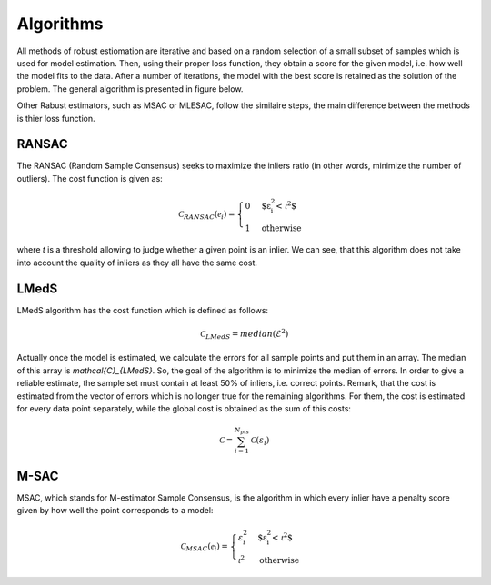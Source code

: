 ==================================
Algorithms
==================================

All methods of robust estiomation are iterative and based on a random selection of a small subset of samples which is used for model estimation.
Then, using their proper loss function, they obtain a score for the given model, i.e. how well the model fits to the data.
After a number of iterations, the model with the best score is retained as the solution of the problem. The general algorithm is presented in figure below.

.. image:: images/flowchartRobest.jpg
   :width: 538px
   :height: 868px
   :scale: 75 %
   :alt: flowchart of Robest
   :align: center

Other Rabust estimators, such as MSAC or MLESAC, follow the similaire steps, the main difference between the methods is thier loss function.

.. image:: images/lossFuncEx.jpg
   :width: 306px
   :height: 204px
   :scale: 100 %
   :alt: loss functions	
   :align: center


RANSAC
======

The RANSAC (Random Sample Consensus) seeks to maximize the inliers ratio (in other words, minimize the number of outliers). The cost function is given as:

.. math:: 

   \begin{equation}
   \mathcal{C}_{RANSAC}(\mathcal{e}_i) =
   \begin{cases}
      0 & \text{$\varepsilon_{i}^2 < \mathcal{t}^2$} \\
      1 & \text{otherwise}
   \end{cases}
   \end{equation}

where `t` is a threshold allowing to judge whether a given point is an inlier. 
We can see, that this algorithm does not take into account the quality of inliers as they all have the same cost.

LMedS
======

LMedS algorithm has the cost function which is defined as follows:

.. math:: 

   \mathcal{C}_{LMedS} = median(\mathcal{E}^2)

Actually once the model is estimated, we calculate the errors for all sample points and put them in an array. The median of this array is `\mathcal{C}_{LMedS}`. So, the goal of the algorithm is to minimize the median of errors. In order to give a reliable estimate,
the sample set must contain at least 50% of inliers, i.e. correct points. Remark, that the cost is estimated from 
the vector of errors which is no longer true for the remaining algorithms. For them, the cost is estimated for every data point
separately, while the global cost is obtained as the sum of this costs:

.. math::

   \mathcal{C} = \sum_{i=1}^{N_{pts}} \mathcal{C}(\varepsilon_{i})

M-SAC
======

MSAC, which stands for M-estimator Sample Consensus, is the algorithm in which every inlier have a penalty score given by how well the point corresponds to a model:

.. math:: 

   \begin{equation}
   \mathcal{C}_{MSAC}(\mathcal{e}_i) =
   \begin{cases}
      \varepsilon_{i}^2 & \text{$\varepsilon_{i}^2 < \mathcal{t}^2$} \\
      \mathcal{t}^2 & \text{otherwise}
   \end{cases}
   \end{equation}














